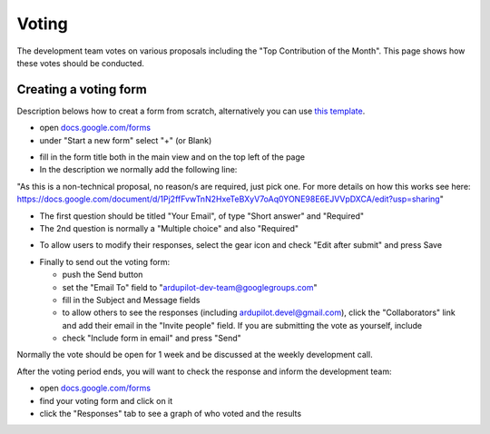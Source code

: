.. _how-the-team-works-voting:

======
Voting
======

The development team votes on various proposals including the "Top Contribution of the Month".  This page shows how these votes should be conducted.

Creating a voting form
======================

Description belows how to creat a form from scratch, alternatively you can use `this template <https://docs.google.com/forms/d/12blIQLXUpibOFeCqWrWsHHroRJbgh7PXUfVQHfN_1tY/copy>`__.

.. image:: ../images/how-the-team-works-voting1.png
    :target: ../_images/how-the-team-works-voting1.png

- open `docs.google.com/forms <https://docs.google.com/forms>`__
- under "Start a new form" select "+" (or Blank)

.. image:: ../images/how-the-team-works-voting2.png
    :target: ../_images/how-the-team-works-voting2.png

- fill in the form title both in the main view and on the top left of the page
- In the description we normally add the following line:

"As this is a non-technical proposal, no reason/s are required, just pick one.  For more details on how this works see here: https://docs.google.com/document/d/1Pj2ffFvwTnN2HxeTeBXyV7oAq0YONE98E6EJVVpDXCA/edit?usp=sharing"

- The first question should be titled "Your Email", of type "Short answer" and "Required"
- The 2nd question is normally a "Multiple choice" and also "Required"

.. image:: ../images/how-the-team-works-voting3.png
    :target: ../_images/how-the-team-works-voting3.png

- To allow users to modify their responses, select the gear icon and check "Edit after submit" and press Save

.. image:: ../images/how-the-team-works-voting4.png
    :target: ../_images/how-the-team-works-voting4.png

- Finally to send out the voting form:

  - push the Send button
  - set the "Email To" field to "ardupilot-dev-team@googlegroups.com"
  - fill in the Subject and Message fields
  - to allow others to see the responses (including ardupilot.devel@gmail.com), click the "Collaborators" link and add their email in the "Invite people" field.  If you are submitting the vote as yourself, include 
  - check "Include form in email" and press "Send"

Normally the vote should be open for 1 week and be discussed at the weekly development call.

After the voting period ends, you will want to check the response and inform the development team:

- open `docs.google.com/forms <https://docs.google.com/forms>`__
- find your voting form and click on it
- click the "Responses" tab to see a graph of who voted and the results
